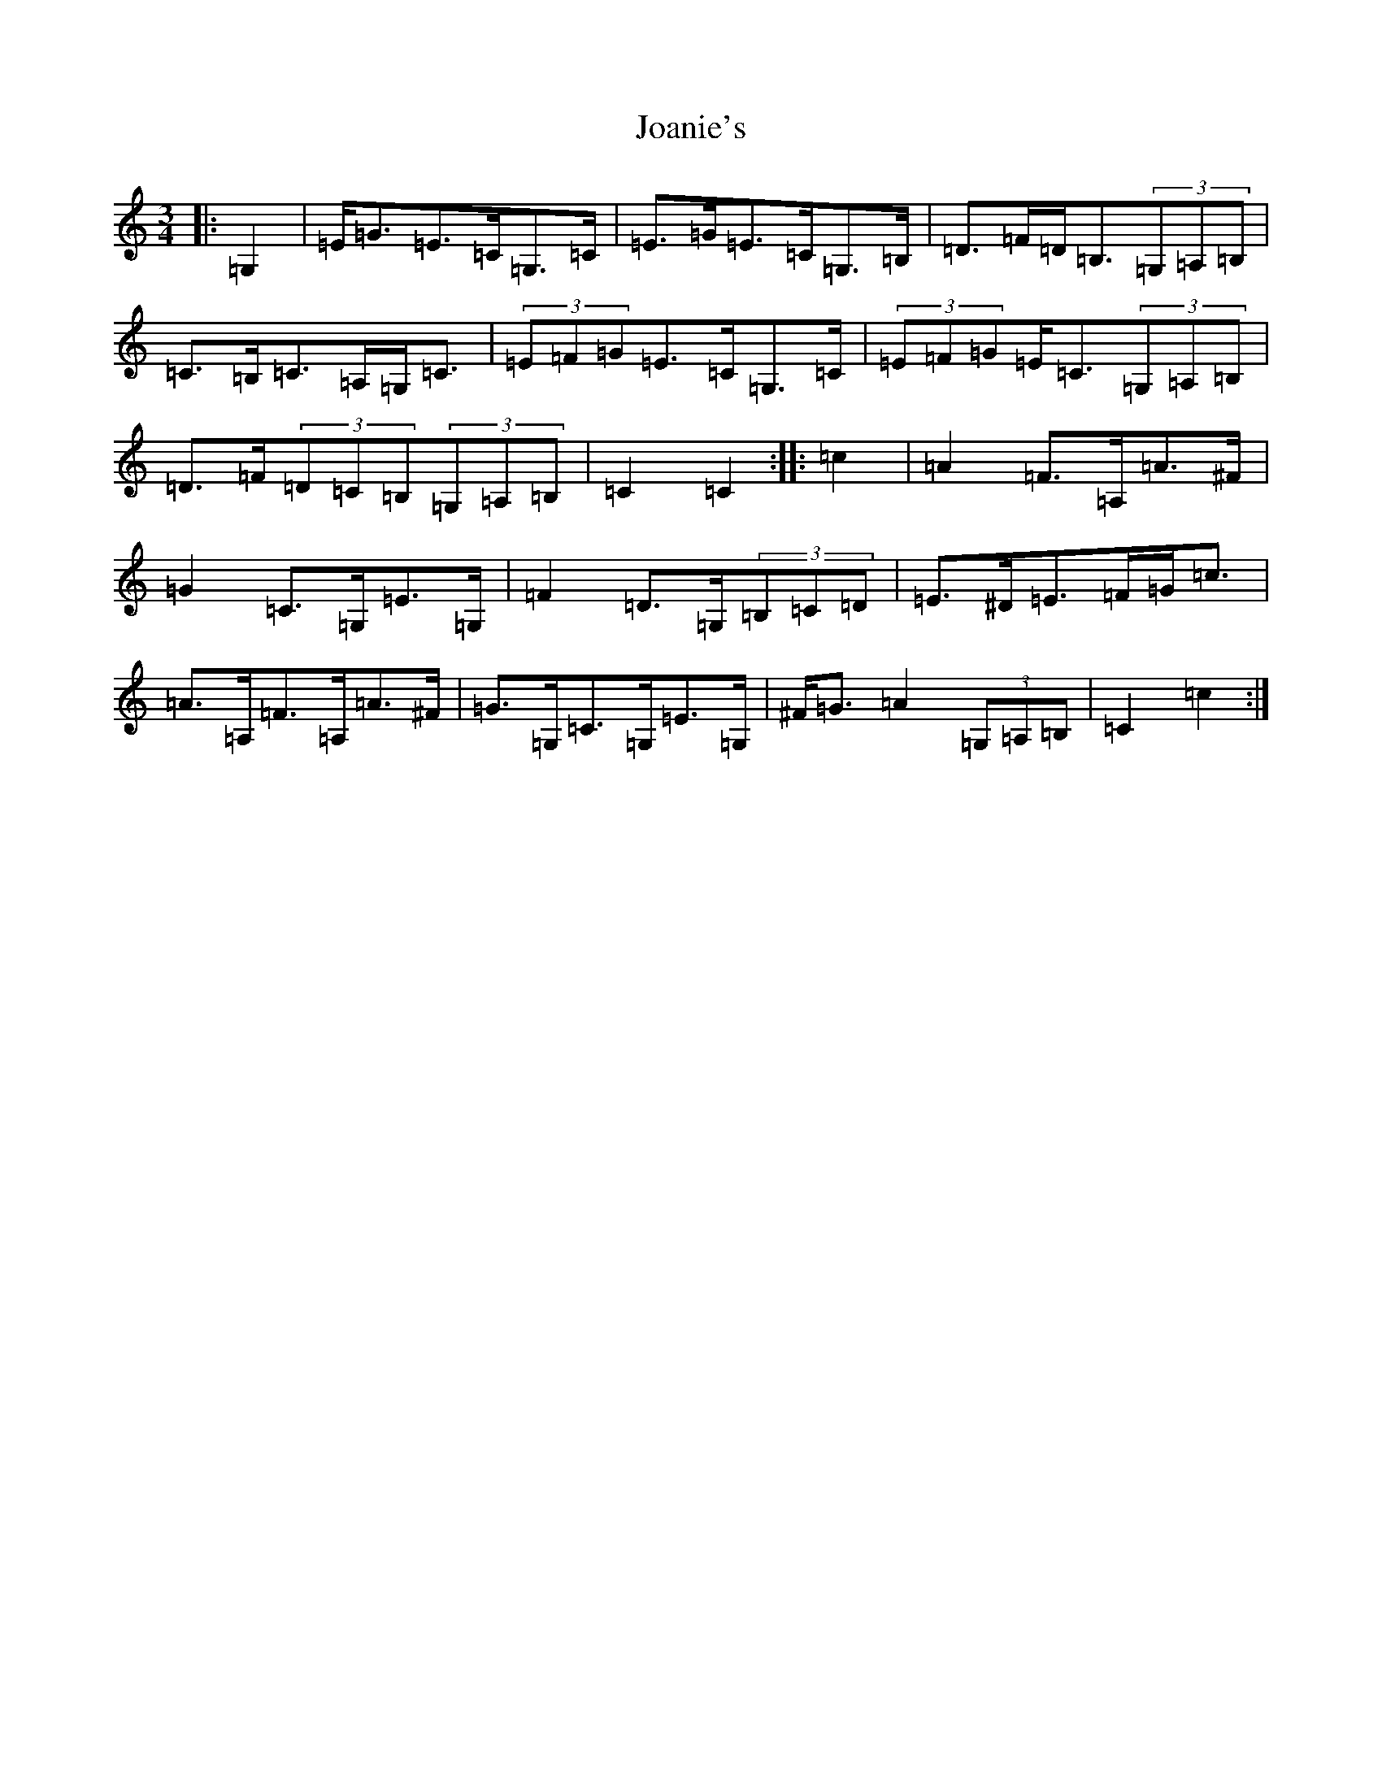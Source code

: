 X: 10543
T: Joanie's
S: https://thesession.org/tunes/5098#setting22056
R: mazurka
M:3/4
L:1/8
K: C Major
|:=G,2|=E<=G=E>=C=G,>=C|=E>=G=E>=C=G,>=B,|=D>=F=D<=B,(3=G,=A,=B,|=C>=B,=C>=A,=G,<=C|(3=E=F=G=E>=C=G,>=C|(3=E=F=G=E<=C(3=G,=A,=B,|=D>=F(3=D=C=B,(3=G,=A,=B,|=C2=C2:||:=c2|=A2=F>=A,=A>^F|=G2=C>=G,=E>=G,|=F2=D>=G,(3=B,=C=D|=E>^D=E>=F=G<=c|=A>=A,=F>=A,=A>^F|=G>=G,=C>=G,=E>=G,|^F<=G=A2(3=G,=A,=B,|=C2=c2:|